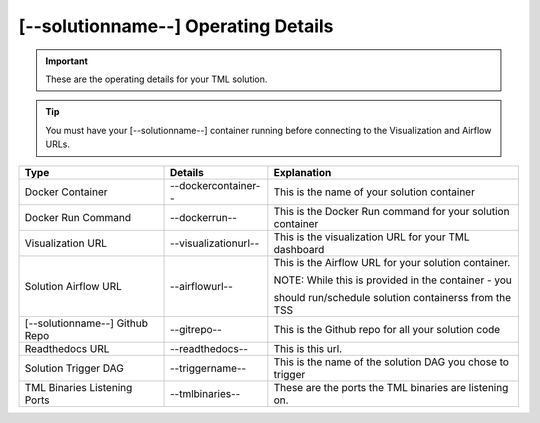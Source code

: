 [--solutionname--] Operating Details
====================================

.. important::
   These are the operating details for your TML solution.

.. tip::
   You must have your [--solutionname--] container running before connecting to the Visualization and Airflow URLs.

.. list-table::

   * - **Type**
     - **Details**
     - **Explanation**
   * - Docker Container
     - --dockercontainer--
     - This is the name of your solution container
   * - Docker Run Command
     - --dockerrun--
     - This is the Docker Run command for your solution container
   * - Visualization URL
     - --visualizationurl--
     - This is the visualization URL for your TML dashboard
   * - Solution Airflow URL
     - --airflowurl--
     - This is the Airflow URL for your solution container.  

       NOTE: While this is provided in the container - you 

       should run/schedule solution containerss from the TSS
   * - [--solutionname--] Github Repo
     - --gitrepo--
     - This is the Github repo for all your solution code
   * - Readthedocs URL
     - --readthedocs--
     - This is this url.
   * - Solution Trigger DAG
     - --triggername--
     - This is the name of the solution DAG you chose to trigger 
   * - TML Binaries Listening Ports
     - --tmlbinaries--
     - These are the ports the TML binaries are listening on.
